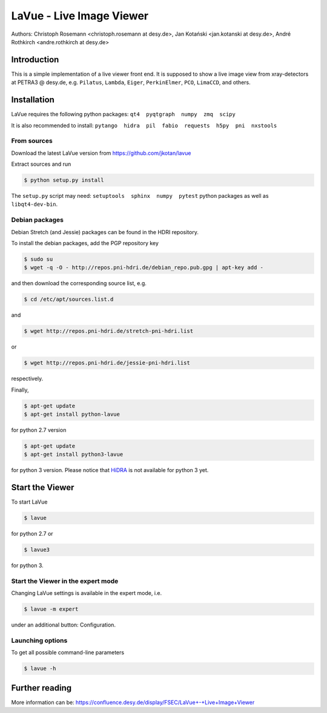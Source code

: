 LaVue - Live Image Viewer
=========================

Authors: Christoph Rosemann <christoph.rosemann at desy.de>, Jan Kotański <jan.kotanski at desy.de>, André Rothkirch <andre.rothkirch at desy.de>

Introduction
------------

This is a simple implementation of a live viewer front end.
It is supposed to show a live image view from xray-detectors at PETRA3 @ desy.de,
e.g. ``Pilatus``, ``Lambda``, ``Eiger``, ``PerkinElmer``, ``PCO``, ``LimaCCD``, and others.

.. image:: https://github.com/jkotan/lavue/blob/develop/doc/_images/lavue.png?raw=true


Installation
------------

LaVue requires the following python packages: ``qt4  pyqtgraph  numpy  zmq  scipy``

It is also recommended to install: ``pytango  hidra  pil  fabio  requests  h5py  pni  nxstools``


From sources
""""""""""""

Download the latest LaVue version from https://github.com/jkotan/lavue

Extract sources and run

.. code-block:: console

   $ python setup.py install

The ``setup.py`` script may need: ``setuptools  sphinx  numpy  pytest`` python packages as well as ``libqt4-dev-bin``.

Debian packages
"""""""""""""""

Debian Stretch (and Jessie) packages can be found in the HDRI repository.

To install the debian packages, add the PGP repository key

.. code-block:: console

   $ sudo su
   $ wget -q -O - http://repos.pni-hdri.de/debian_repo.pub.gpg | apt-key add -

and then download the corresponding source list, e.g.

.. code-block:: console

   $ cd /etc/apt/sources.list.d

and

.. code-block:: console

   $ wget http://repos.pni-hdri.de/stretch-pni-hdri.list

or

.. code-block:: console

   $ wget http://repos.pni-hdri.de/jessie-pni-hdri.list

respectively.

Finally,

.. code-block:: console

   $ apt-get update
   $ apt-get install python-lavue

for python 2.7 version

.. code-block:: console

   $ apt-get update
   $ apt-get install python3-lavue

for python 3 version. Please notice that `HiDRA
<https://confluence.desy.de/display/hidra>`_ is not available for python 3 yet.

Start the Viewer
----------------

To start LaVue

.. code-block:: console

   $ lavue

for python 2.7 or

.. code-block:: console

   $ lavue3

for python 3.

Start the Viewer in the expert mode
"""""""""""""""""""""""""""""""""""

Changing LaVue  settings is available in the expert mode, i.e.

.. code-block:: console

   $ lavue -m expert

under an additional button: Configuration.

Launching options
"""""""""""""""""

To get all possible command-line parameters

.. code-block:: console

   $ lavue -h

Further reading
---------------

More information can be: https://confluence.desy.de/display/FSEC/LaVue+-+Live+Image+Viewer
